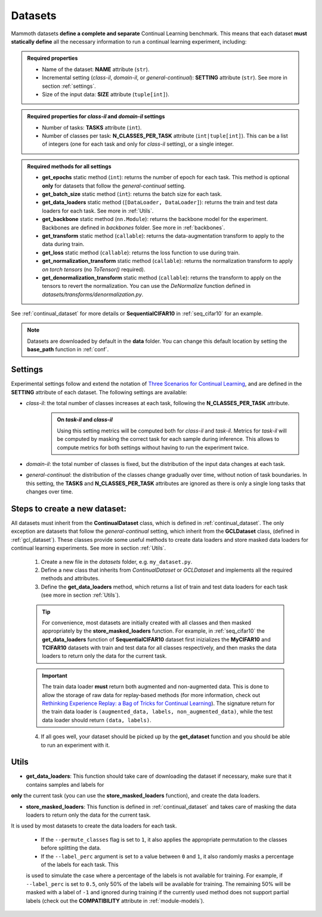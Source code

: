 .. _module-datasets:

Datasets
========

Mammoth datasets **define a complete and separate** Continual Learning benchmark. This means that 
each dataset **must statically define** all the necessary information to run a continual learning experiment, including:

.. admonition:: Required properties

    - Name of the dataset: **NAME** attribute (``str``).

    - Incremental setting (`class-il`, `domain-il`, or `general-continual`): **SETTING** attribute (``str``). See more in section :ref:`settings`.

    - Size of the input data: **SIZE** attribute (``tuple[int]``).

.. admonition:: Required properties for `class-il` and `domain-il` settings

    - Number of tasks: **TASKS** attribute (``int``).

    - Number of classes per task: **N_CLASSES_PER_TASK** attribute (``int|tuple[int]``). This can be a list of integers (one for each task and only for `class-il` setting), or a single integer.

.. admonition:: Required methods for **all** settings

    - **get_epochs** static method (``int``): returns the number of epoch for each task. This method is optional **only** for datasets that follow the `general-continual` setting.

    - **get_batch_size** static method (``int``): returns the batch size for each task.

    - **get_data_loaders** static method (``[DataLoader, DataLoader]``): returns the train and test data loaders for each task. See more in :ref:`Utils`.

    - **get_backbone** static method (``nn.Module``): returns the backbone model for the experiment. Backbones are defined in `backbones` folder. See more in :ref:`backbones`.

    - **get_transform** static method (``callable``): returns the data-augmentation transform to apply to the data during train.

    - **get_loss** static method (``callable``): returns the loss function to use during train.

    - **get_normalization_transform** static method (``callable``): returns the normalization transform to apply *on torch tensors* (no `ToTensor()` required).

    - **get_denormalization_transform** static method (``callable``): returns the transform to apply on the tensors to revert the normalization. You can use the `DeNormalize` function defined in `datasets/transforms/denormalization.py`.


See :ref:`continual_dataset` for more details or **SequentialCIFAR10** in :ref:`seq_cifar10` for an example.

.. note::
    Datasets are downloaded by default in the **data** folder. You can change this
    default location by setting the **base_path** function in :ref:`conf`.

Settings
--------

Experimental settings follow and extend the notation of `Three Scenarios for Continual Learning <https://arxiv.org/abs/1904.07734>`_, 
and are defined in the **SETTING** attribute of each dataset. The following settings are available:

- `class-il`: the total number of classes increases at each task, following the **N_CLASSES_PER_TASK** attribute.
    .. admonition:: On *task-il* and *class-il*
        :class: note

        Using this setting metrics will be computed both for `class-il` and `task-il`. Metrics for 
        `task-il` will be computed by masking the correct task for each sample during inference. This 
        allows to compute metrics for both settings without having to run the experiment twice.

- `domain-il`: the total number of classes is fixed, but the distribution of the input data changes at each task.

- `general-continual`: the distribution of the classes change gradually over time, without notion of task boundaries. In this setting, the **TASKS** and **N_CLASSES_PER_TASK** attributes are ignored as there is only a single long tasks that changes over time.

Steps to create a new dataset:
------------------------------
    
All datasets must inherit from the **ContinualDataset** class, which is defined in :ref:`continual_dataset`. The only
exception are datasets that follow the `general-continual` setting, which inherit from the **GCLDataset** class, (defined in :ref:`gcl_dataset`).
These classes provide some useful methods to create data loaders and store masked data loaders for continual learning experiments. See more in section :ref:`Utils`.

    1. Create a new file in the `datasets` folder, e.g. ``my_dataset.py``.

    2. Define a new class that inherits from `ContinualDataset` or `GCLDataset` and implements all the required methods and attributes.

    3. Define the **get_data_loaders** method, which returns a list of train and test data loaders for each task (see more in section :ref:`Utils`). 

    .. tip::
        For convenience, most datasets are initially created with all classes and then masked appropriately by the **store_masked_loaders** function. 
        For example, in :ref:`seq_cifar10` the **get_data_loaders** function of **SequentialCIFAR10** dataset first inizializes the **MyCIFAR10** and **TCIFAR10** 
        datasets with train and test data for all classes respectively, and then masks the data loaders to return only the data for the current task.

    .. important::
        The train data loader **must** return both augmented and non-augmented data. This is done to allow the storage of raw data for replay-based methods 
        (for more information, check out `Rethinking Experience Replay: a Bag of Tricks for Continual Learning <https://arxiv.org/abs/2010.05595>`_).
        The signature return for the train data loader is ``(augmented_data, labels, non_augmented_data)``, while the test data loader should return ``(data, labels)``.

    4. If all goes well, your dataset should be picked up by the **get_dataset** function and you should be able to run an experiment with it.

Utils
--------

- **get_data_loaders**: This function should take care of downloading the dataset if necessary, make sure that it contains samples and labels for 
**only** the current task (you can use the **store_masked_loaders** function), and create the data loaders.

- **store_masked_loaders**: This function is defined in :ref:`continual_dataset` and takes care of masking the data loaders to return only the data for the current task.
It is used by most datasets to create the data loaders for each task. 

    - If the ``--permute_classes`` flag is set to ``1``, it also applies the appropriate permutation to the classes before splitting the data.

    - If the ``--label_perc`` argument is set to a value between ``0`` and ``1``, it also randomly masks a percentage of the labels for each task. This 
    is used to simulate the case where a percentage of the labels is not available for training. For example, if ``--label_perc`` is set to ``0.5``,
    only 50% of the labels will be available for training. The remaining 50% will be masked with a label of ``-1`` and ignored during training if 
    the currently used method does not support partial labels (check out the **COMPATIBILITY** attribute in :ref:`module-models`).

